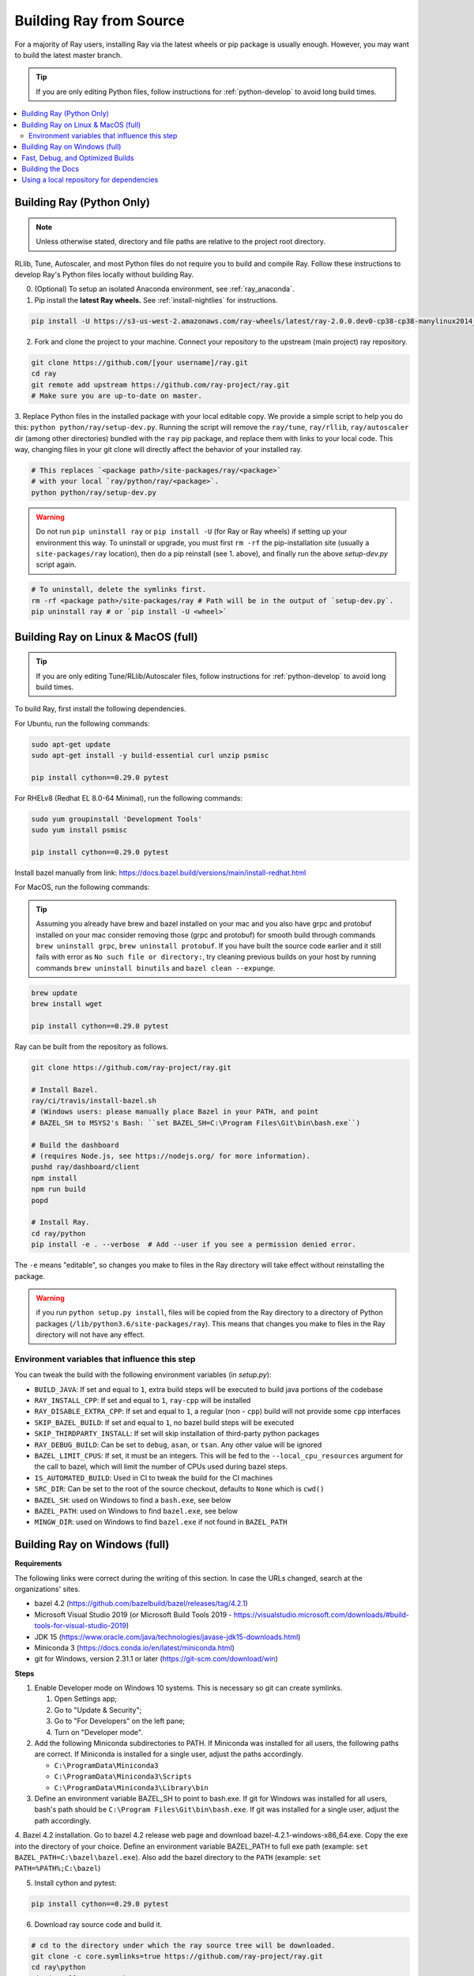 .. _building-ray:

Building Ray from Source
=========================

For a majority of Ray users, installing Ray via the latest wheels or pip package is usually enough. However, you may want to build the latest master branch.

.. tip:: If you are only editing Python files, follow instructions for :ref:`python-develop` to avoid long build times.

.. contents::
  :local:

.. _python-develop:

Building Ray (Python Only)
--------------------------

.. note:: Unless otherwise stated, directory and file paths are relative to the project root directory.

RLlib, Tune, Autoscaler, and most Python files do not require you to build and compile Ray. Follow these instructions to develop Ray's Python files locally without building Ray.

0. (Optional) To setup an isolated Anaconda environment, see :ref:`ray_anaconda`.

1. Pip install the **latest Ray wheels.** See :ref:`install-nightlies` for instructions.

.. code-block:: shell

    pip install -U https://s3-us-west-2.amazonaws.com/ray-wheels/latest/ray-2.0.0.dev0-cp38-cp38-manylinux2014_x86_64.whl

2. Fork and clone the project to your machine. Connect your repository to the upstream (main project) ray repository.

.. code-block:: shell

    git clone https://github.com/[your username]/ray.git
    cd ray
    git remote add upstream https://github.com/ray-project/ray.git
    # Make sure you are up-to-date on master.

3. Replace Python files in the installed package with your local editable copy. We provide a simple script to help you do this: ``python python/ray/setup-dev.py``.
Running the script will remove the  ``ray/tune``, ``ray/rllib``, ``ray/autoscaler`` dir (among other directories) bundled with the ``ray`` pip package, and replace them with links to your local code. This way, changing files in your git clone will directly affect the behavior of your installed ray.

.. code-block:: shell

    # This replaces `<package path>/site-packages/ray/<package>`
    # with your local `ray/python/ray/<package>`.
    python python/ray/setup-dev.py

.. warning:: Do not run ``pip uninstall ray`` or ``pip install -U`` (for Ray or Ray wheels) if setting up your environment this way. To uninstall or upgrade, you must first ``rm -rf`` the pip-installation site (usually a ``site-packages/ray`` location), then do a pip reinstall (see 1. above), and finally run the above `setup-dev.py` script again.

.. code-block:: shell

    # To uninstall, delete the symlinks first.
    rm -rf <package path>/site-packages/ray # Path will be in the output of `setup-dev.py`.
    pip uninstall ray # or `pip install -U <wheel>`

Building Ray on Linux & MacOS (full)
------------------------------------

.. tip:: If you are only editing Tune/RLlib/Autoscaler files, follow instructions for :ref:`python-develop` to avoid long build times.

To build Ray, first install the following dependencies.

For Ubuntu, run the following commands:

.. code-block:: bash

  sudo apt-get update
  sudo apt-get install -y build-essential curl unzip psmisc

  pip install cython==0.29.0 pytest

For RHELv8 (Redhat EL 8.0-64 Minimal), run the following commands:

.. code-block:: bash

  sudo yum groupinstall 'Development Tools'
  sudo yum install psmisc

  pip install cython==0.29.0 pytest

Install bazel manually from link: https://docs.bazel.build/versions/main/install-redhat.html 


For MacOS, run the following commands:

.. tip:: Assuming you already have brew and bazel installed on your mac and you also have grpc and protobuf installed on your mac consider removing those (grpc and protobuf) for smooth build through commands ``brew uninstall grpc``, ``brew uninstall protobuf``. If you have built the source code earlier and it still fails with error as ``No such file or directory:``, try cleaning previous builds on your host by running commands ``brew uninstall binutils`` and ``bazel clean --expunge``.


.. code-block:: bash

  brew update
  brew install wget

  pip install cython==0.29.0 pytest

Ray can be built from the repository as follows.

.. code-block:: bash

  git clone https://github.com/ray-project/ray.git

  # Install Bazel.
  ray/ci/travis/install-bazel.sh
  # (Windows users: please manually place Bazel in your PATH, and point
  # BAZEL_SH to MSYS2's Bash: ``set BAZEL_SH=C:\Program Files\Git\bin\bash.exe``)

  # Build the dashboard
  # (requires Node.js, see https://nodejs.org/ for more information).
  pushd ray/dashboard/client
  npm install
  npm run build
  popd

  # Install Ray.
  cd ray/python
  pip install -e . --verbose  # Add --user if you see a permission denied error.

The ``-e`` means "editable", so changes you make to files in the Ray
directory will take effect without reinstalling the package.

.. warning:: if you run ``python setup.py install``, files will be copied from the Ray directory to a directory of Python packages (``/lib/python3.6/site-packages/ray``). This means that changes you make to files in the Ray directory will not have any effect.

Environment variables that influence this step
~~~~~~~~~~~~~~~~~~~~~~~~~~~~~~~~~~~~~~~~~~~~~~

You can tweak the build with the following environment variables (in `setup.py`):

- ``BUILD_JAVA``: If set and equal to ``1``, extra build steps will be executed
  to build java portions of the codebase
- ``RAY_INSTALL_CPP``: If set and equal to ``1``, ``ray-cpp`` will be installed
- ``RAY_DISABLE_EXTRA_CPP``: If set and equal to ``1``, a regular (non -
  ``cpp``) build will not provide some ``cpp`` interfaces
- ``SKIP_BAZEL_BUILD``: If set and equal to ``1``, no bazel build steps will be
  executed
- ``SKIP_THIRDPARTY_INSTALL``: If set will skip installation of third-party
  python packages
- ``RAY_DEBUG_BUILD``: Can be set to ``debug``, ``asan``, or ``tsan``. Any
  other value will be ignored
- ``BAZEL_LIMIT_CPUS``: If set, it must be an integers. This will be fed to the
  ``--local_cpu_resources`` argument for the call to bazel, which will limit the
  number of CPUs used during bazel steps.
- ``IS_AUTOMATED_BUILD``: Used in CI to tweak the build for the CI machines
- ``SRC_DIR``: Can be set to the root of the source checkout, defaults to
  ``None`` which is ``cwd()``
- ``BAZEL_SH``: used on Windows to find a ``bash.exe``, see below
- ``BAZEL_PATH``: used on Windows to find ``bazel.exe``, see below
- ``MINGW_DIR``: used on Windows to find ``bazel.exe`` if not found in ``BAZEL_PATH``

Building Ray on Windows (full)
------------------------------

**Requirements**

The following links were correct during the writing of this section. In case the URLs changed, search at the organizations' sites.

- bazel 4.2 (https://github.com/bazelbuild/bazel/releases/tag/4.2.1)
- Microsoft Visual Studio 2019 (or Microsoft Build Tools 2019 - https://visualstudio.microsoft.com/downloads/#build-tools-for-visual-studio-2019)
- JDK 15 (https://www.oracle.com/java/technologies/javase-jdk15-downloads.html)
- Miniconda 3 (https://docs.conda.io/en/latest/miniconda.html)
- git for Windows, version 2.31.1 or later (https://git-scm.com/download/win)

**Steps**

1. Enable Developer mode on Windows 10 systems. This is necessary so git can create symlinks.

   1. Open Settings app;
   2. Go to "Update & Security";
   3. Go to "For Developers" on the left pane;
   4. Turn on "Developer mode".

2. Add the following Miniconda subdirectories to PATH. If Miniconda was installed for all users, the following paths are correct. If Miniconda is installed for a single user, adjust the paths accordingly.

   - ``C:\ProgramData\Miniconda3``
   - ``C:\ProgramData\Miniconda3\Scripts``
   - ``C:\ProgramData\Miniconda3\Library\bin``

3. Define an environment variable BAZEL_SH to point to bash.exe. If git for Windows was installed for all users, bash's path should be ``C:\Program Files\Git\bin\bash.exe``. If git was installed for a single user, adjust the path accordingly.

4. Bazel 4.2 installation. Go to bazel 4.2 release web page and download
bazel-4.2.1-windows-x86_64.exe. Copy the exe into the directory of your choice.
Define an environment variable BAZEL_PATH to full exe path (example:
``set BAZEL_PATH=C:\bazel\bazel.exe``). Also add the bazel directory to the
``PATH`` (example: ``set PATH=%PATH%;C:\bazel``)

5. Install cython and pytest:

.. code-block:: shell

  pip install cython==0.29.0 pytest

6. Download ray source code and build it.

.. code-block:: shell

  # cd to the directory under which the ray source tree will be downloaded.
  git clone -c core.symlinks=true https://github.com/ray-project/ray.git
  cd ray\python
  pip install -e . --verbose

Fast, Debug, and Optimized Builds
---------------------------------

Currently, Ray is built with optimizations, which can take a long time and
interfere with debugging. To perform fast, debug, or optimized builds, you can
run the following (via ``-c`` ``fastbuild``/``dbg``/``opt``, respectively):

.. code-block:: shell

 bazel build -c fastbuild //:ray_pkg

This will rebuild Ray with the appropriate options (which may take a while).
If you need to build all targets, you can use ``"//:*"`` instead of
``//:ray_pkg``.

To make this change permanent, you can add an option such as the following
line to your user-level ``~/.bazelrc`` file (not to be confused with the
workspace-level ``.bazelrc`` file):

.. code-block:: shell

 build --compilation_mode=fastbuild

If you do so, remember to revert this change, unless you want it to affect
all of your development in the future.

Using ``dbg`` instead of ``fastbuild`` generates more debug information,
which can make it easier to debug with a debugger like ``gdb``.

Building the Docs
-----------------

If you make changes that require documentation changes, don't forget to
update the documentation!

When you make documentation changes, build them locally to verify they render
correctly. `Sphinx <http://sphinx-doc.org/>`_ is used to generate the documentation.

.. code-block:: shell

    cd doc
    pip install -r requirements-doc.txt
    pip install -U -r requirements-rtd.txt # important for reproducing the deployment environment
    make html

Once done, the docs will be in ``doc/_build/html``. For example, on Mac
OSX, you can open the docs (assuming you are still in the ``doc``
directory) using ``open _build/html/index.html``.


Using a local repository for dependencies
-----------------------------------------

If you'd like to build Ray with custom dependencies (for example, with a
different version of Cython), you can modify your ``.bzl`` file as follows:

.. code-block:: python

  http_archive(
    name = "cython",
    ...,
  ) if False else native.new_local_repository(
    name = "cython",
    build_file = "bazel/BUILD.cython",
    path = "../cython",
  )

This replaces the existing ``http_archive`` rule with one that references a
sibling of your Ray directory (named ``cython``) using the build file
provided in the Ray repository (``bazel/BUILD.cython``).
If the dependency already has a Bazel build file in it, you can use
``native.local_repository`` instead, and omit ``build_file``.

To test switching back to the original rule, change ``False`` to ``True``.

.. _`PR template`: https://github.com/ray-project/ray/blob/master/.github/PULL_REQUEST_TEMPLATE.md
